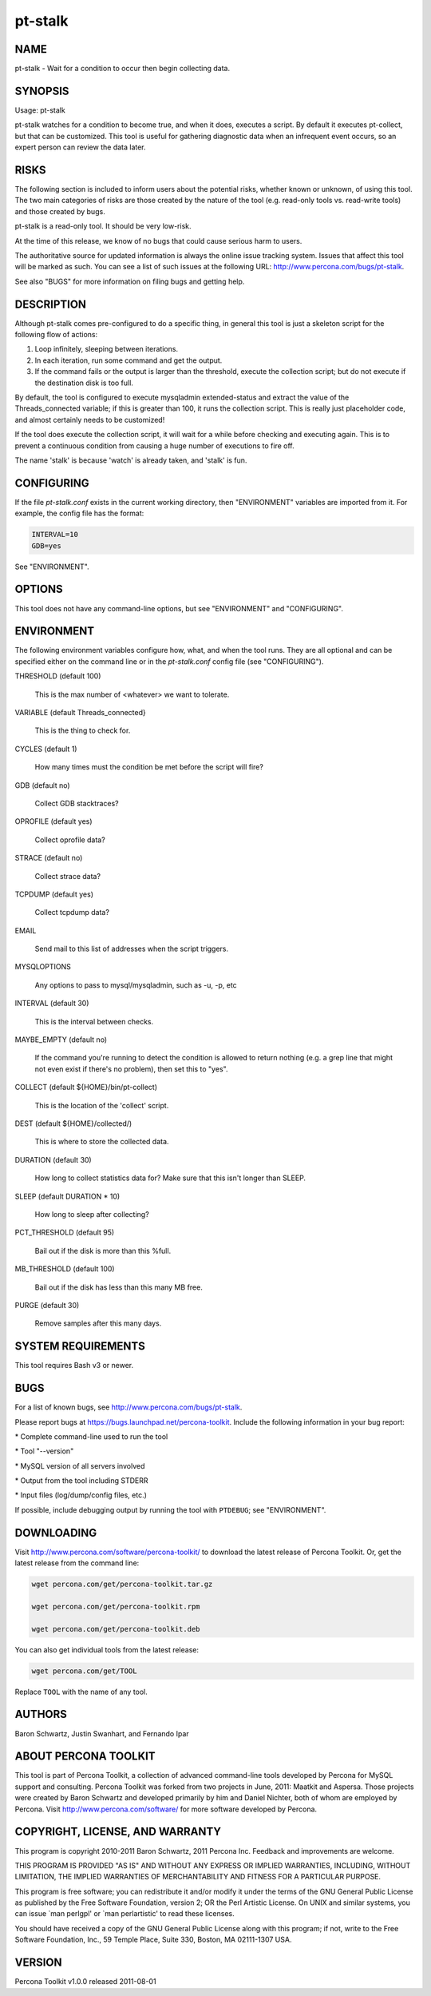
########
pt-stalk
########

.. highlight:: perl


****
NAME
****


pt-stalk - Wait for a condition to occur then begin collecting data.


********
SYNOPSIS
********


Usage: pt-stalk

pt-stalk watches for a condition to become true, and when it does, executes
a script.  By default it executes pt-collect, but that can be customized.
This tool is useful for gathering diagnostic data when an infrequent event
occurs, so an expert person can review the data later.


*****
RISKS
*****


The following section is included to inform users about the potential risks,
whether known or unknown, of using this tool.  The two main categories of risks
are those created by the nature of the tool (e.g. read-only tools vs. read-write
tools) and those created by bugs.

pt-stalk is a read-only tool.  It should be very low-risk.

At the time of this release, we know of no bugs that could cause serious harm
to users.

The authoritative source for updated information is always the online issue
tracking system.  Issues that affect this tool will be marked as such.  You can
see a list of such issues at the following URL:
`http://www.percona.com/bugs/pt-stalk <http://www.percona.com/bugs/pt-stalk>`_.

See also "BUGS" for more information on filing bugs and getting help.


***********
DESCRIPTION
***********


Although pt-stalk comes pre-configured to do a specific thing, in general
this tool is just a skeleton script for the following flow of actions:


1.
 
 Loop infinitely, sleeping between iterations.
 


2.
 
 In each iteration, run some command and get the output.
 


3.
 
 If the command fails or the output is larger than the threshold,
 execute the collection script; but do not execute if the destination disk
 is too full.
 


By default, the tool is configured to execute mysqladmin extended-status and
extract the value of the Threads_connected variable; if this is greater than
100, it runs the collection script. This is really just placeholder code,
and almost certainly needs to be customized!

If the tool does execute the collection script, it will wait for a while
before checking and executing again.  This is to prevent a continuous
condition from causing a huge number of executions to fire off.

The name 'stalk' is because 'watch' is already taken, and 'stalk' is fun.


***********
CONFIGURING
***********


If the file \ *pt-stalk.conf*\  exists in the current working directory, then
"ENVIRONMENT" variables are imported from it.  For example, the config
file has the format:


.. code-block:: perl

    INTERVAL=10
    GDB=yes


See "ENVIRONMENT".


*******
OPTIONS
*******


This tool does not have any command-line options, but see
"ENVIRONMENT" and "CONFIGURING".


***********
ENVIRONMENT
***********


The following environment variables configure how, what, and when the tool
runs.  They are all optional and can be specified either on the command line
or in the \ *pt-stalk.conf*\  config file (see "CONFIGURING").


THRESHOLD (default 100)
 
 This is the max number of <whatever> we want to tolerate.
 


VARIABLE (default Threads_connected}
 
 This is the thing to check for.
 


CYCLES (default 1)
 
 How many times must the condition be met before the script will fire?
 


GDB (default no)
 
 Collect GDB stacktraces?
 


OPROFILE (default yes)
 
 Collect oprofile data?
 


STRACE (default no)
 
 Collect strace data?
 


TCPDUMP (default yes)
 
 Collect tcpdump data?
 


EMAIL
 
 Send mail to this list of addresses when the script triggers.
 


MYSQLOPTIONS
 
 Any options to pass to mysql/mysqladmin, such as -u, -p, etc
 


INTERVAL (default 30)
 
 This is the interval between checks.
 


MAYBE_EMPTY (default no)
 
 If the command you're running to detect the condition is allowed to return
 nothing (e.g. a grep line that might not even exist if there's no problem),
 then set this to "yes".
 


COLLECT (default ${HOME}/bin/pt-collect)
 
 This is the location of the 'collect' script.
 


DEST (default ${HOME}/collected/)
 
 This is where to store the collected data.
 


DURATION (default 30)
 
 How long to collect statistics data for?  Make sure that this isn't longer
 than SLEEP.
 


SLEEP (default DURATION \* 10)
 
 How long to sleep after collecting?
 


PCT_THRESHOLD (default 95)
 
 Bail out if the disk is more than this %full.
 


MB_THRESHOLD (default 100)
 
 Bail out if the disk has less than this many MB free.
 


PURGE (default 30)
 
 Remove samples after this many days.
 



*******************
SYSTEM REQUIREMENTS
*******************


This tool requires Bash v3 or newer.


****
BUGS
****


For a list of known bugs, see `http://www.percona.com/bugs/pt-stalk <http://www.percona.com/bugs/pt-stalk>`_.

Please report bugs at `https://bugs.launchpad.net/percona-toolkit <https://bugs.launchpad.net/percona-toolkit>`_.
Include the following information in your bug report:


\* Complete command-line used to run the tool



\* Tool "--version"



\* MySQL version of all servers involved



\* Output from the tool including STDERR



\* Input files (log/dump/config files, etc.)



If possible, include debugging output by running the tool with \ ``PTDEBUG``\ ;
see "ENVIRONMENT".


***********
DOWNLOADING
***********


Visit `http://www.percona.com/software/percona-toolkit/ <http://www.percona.com/software/percona-toolkit/>`_ to download the
latest release of Percona Toolkit.  Or, get the latest release from the
command line:


.. code-block:: perl

    wget percona.com/get/percona-toolkit.tar.gz
 
    wget percona.com/get/percona-toolkit.rpm
 
    wget percona.com/get/percona-toolkit.deb


You can also get individual tools from the latest release:


.. code-block:: perl

    wget percona.com/get/TOOL


Replace \ ``TOOL``\  with the name of any tool.


*******
AUTHORS
*******


Baron Schwartz, Justin Swanhart, and Fernando Ipar


*********************
ABOUT PERCONA TOOLKIT
*********************


This tool is part of Percona Toolkit, a collection of advanced command-line
tools developed by Percona for MySQL support and consulting.  Percona Toolkit
was forked from two projects in June, 2011: Maatkit and Aspersa.  Those
projects were created by Baron Schwartz and developed primarily by him and
Daniel Nichter, both of whom are employed by Percona.  Visit
`http://www.percona.com/software/ <http://www.percona.com/software/>`_ for more software developed by Percona.


********************************
COPYRIGHT, LICENSE, AND WARRANTY
********************************


This program is copyright 2010-2011 Baron Schwartz, 2011 Percona Inc.
Feedback and improvements are welcome.

THIS PROGRAM IS PROVIDED "AS IS" AND WITHOUT ANY EXPRESS OR IMPLIED
WARRANTIES, INCLUDING, WITHOUT LIMITATION, THE IMPLIED WARRANTIES OF
MERCHANTABILITY AND FITNESS FOR A PARTICULAR PURPOSE.

This program is free software; you can redistribute it and/or modify it under
the terms of the GNU General Public License as published by the Free Software
Foundation, version 2; OR the Perl Artistic License.  On UNIX and similar
systems, you can issue \`man perlgpl' or \`man perlartistic' to read these
licenses.

You should have received a copy of the GNU General Public License along with
this program; if not, write to the Free Software Foundation, Inc., 59 Temple
Place, Suite 330, Boston, MA  02111-1307  USA.


*******
VERSION
*******


Percona Toolkit v1.0.0 released 2011-08-01


